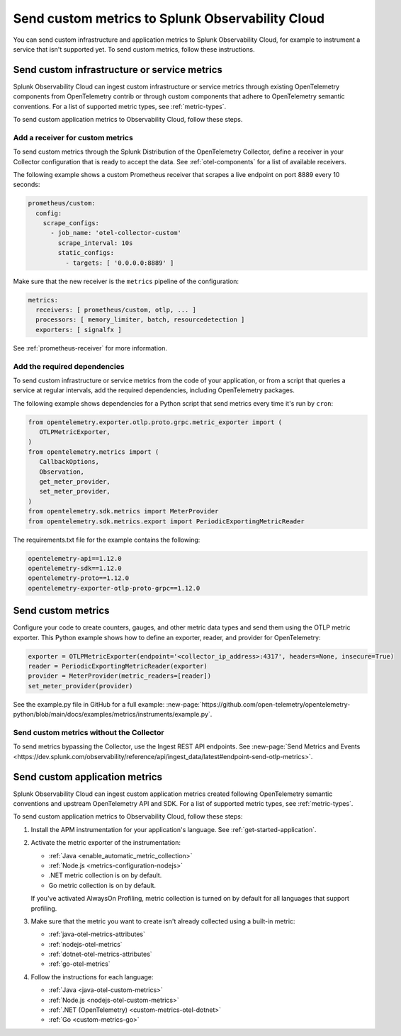 .. _send-custom-metrics:

**************************************************
Send custom metrics to Splunk Observability Cloud
**************************************************

.. meta::
   :description: You can send custom metrics to Splunk Observability Cloud, for example to instrument a service that isn't supported yet.

You can send custom infrastructure and application metrics to Splunk Observability Cloud, for example to instrument a service that isn't supported yet. To send custom metrics, follow these instructions.

.. _custom-infra-metrics:

Send custom infrastructure or service metrics
==============================================

Splunk Observability Cloud can ingest custom infrastructure or service metrics through existing OpenTelemetry components from OpenTelemetry contrib or through custom components that adhere to OpenTelemetry semantic conventions. For a list of supported metric types, see :ref:`metric-types`.

To send custom application metrics to Observability Cloud, follow these steps.

Add a receiver for custom metrics
------------------------------------------

To send custom metrics through the Splunk Distribution of the OpenTelemetry Collector, define a receiver in your Collector configuration that is ready to accept the data. See :ref:`otel-components` for a list of available receivers.

The following example shows a custom Prometheus receiver that scrapes a live endpoint on port 8889 every 10 seconds:

.. code-block:: yaml

  prometheus/custom:
    config:
      scrape_configs:
        - job_name: 'otel-collector-custom'
          scrape_interval: 10s
          static_configs:
            - targets: [ '0.0.0.0:8889' ]

Make sure that the new receiver is the ``metrics`` pipeline of the configuration:

.. code-block:: yaml

    metrics:
      receivers: [ prometheus/custom, otlp, ... ]
      processors: [ memory_limiter, batch, resourcedetection ]
      exporters: [ signalfx ]

See :ref:`prometheus-receiver` for more information.

Add the required dependencies
--------------------------------------------------

To send custom infrastructure or service metrics from the code of your application, or from a script that queries a service at regular intervals, add the required dependencies, including OpenTelemetry packages. 

The following example shows dependencies for a Python script that send metrics every time it's run by ``cron``:

.. code-block:: python

   from opentelemetry.exporter.otlp.proto.grpc.metric_exporter import (
      OTLPMetricExporter,
   )
   from opentelemetry.metrics import (
      CallbackOptions,
      Observation,
      get_meter_provider,
      set_meter_provider,
   )
   from opentelemetry.sdk.metrics import MeterProvider
   from opentelemetry.sdk.metrics.export import PeriodicExportingMetricReader

The requirements.txt file for the example contains the following:

.. code-block:: text

   opentelemetry-api==1.12.0
   opentelemetry-sdk==1.12.0
   opentelemetry-proto==1.12.0
   opentelemetry-exporter-otlp-proto-grpc==1.12.0

Send custom metrics
======================================

Configure your code to create counters, gauges, and other metric data types and send them using the OTLP metric exporter. This Python example shows how to define an exporter, reader, and provider for OpenTelemetry:

.. code-block:: python

   exporter = OTLPMetricExporter(endpoint='<collector_ip_address>:4317', headers=None, insecure=True)
   reader = PeriodicExportingMetricReader(exporter)
   provider = MeterProvider(metric_readers=[reader])
   set_meter_provider(provider)

See the example.py file in GitHub for a full example: :new-page:`https://github.com/open-telemetry/opentelemetry-python/blob/main/docs/examples/metrics/instruments/example.py`.

Send custom metrics without the Collector
-------------------------------------------

To send metrics bypassing the Collector, use the Ingest REST API endpoints. See :new-page:`Send Metrics and Events <https://dev.splunk.com/observability/reference/api/ingest_data/latest#endpoint-send-otlp-metrics>`.

.. _custom-app-metrics:

Send custom application metrics
========================================

Splunk Observability Cloud can ingest custom application metrics created following OpenTelemetry semantic conventions and upstream OpenTelemetry API and SDK. For a list of supported metric types, see :ref:`metric-types`.

To send custom application metrics to Observability Cloud, follow these steps:

1. Install the APM instrumentation for your application's language. See :ref:`get-started-application`.

2. Activate the metric exporter of the instrumentation:

   - :ref:`Java <enable_automatic_metric_collection>`
   - :ref:`Node.js <metrics-configuration-nodejs>`
   - .NET metric collection is on by default. 
   - Go metric collection is on by default. 
   
   If you've activated AlwaysOn Profiling, metric collection is turned on by default for all languages that support profiling.

3. Make sure that the metric you want to create isn't already collected using a built-in metric:

   - :ref:`java-otel-metrics-attributes`
   - :ref:`nodejs-otel-metrics`
   - :ref:`dotnet-otel-metrics-attributes`
   - :ref:`go-otel-metrics`

4. Follow the instructions for each language:

   - :ref:`Java <java-otel-custom-metrics>`
   - :ref:`Node.js <nodejs-otel-custom-metrics>`
   - :ref:`.NET (OpenTelemetry) <custom-metrics-otel-dotnet>`
   - :ref:`Go <custom-metrics-go>`